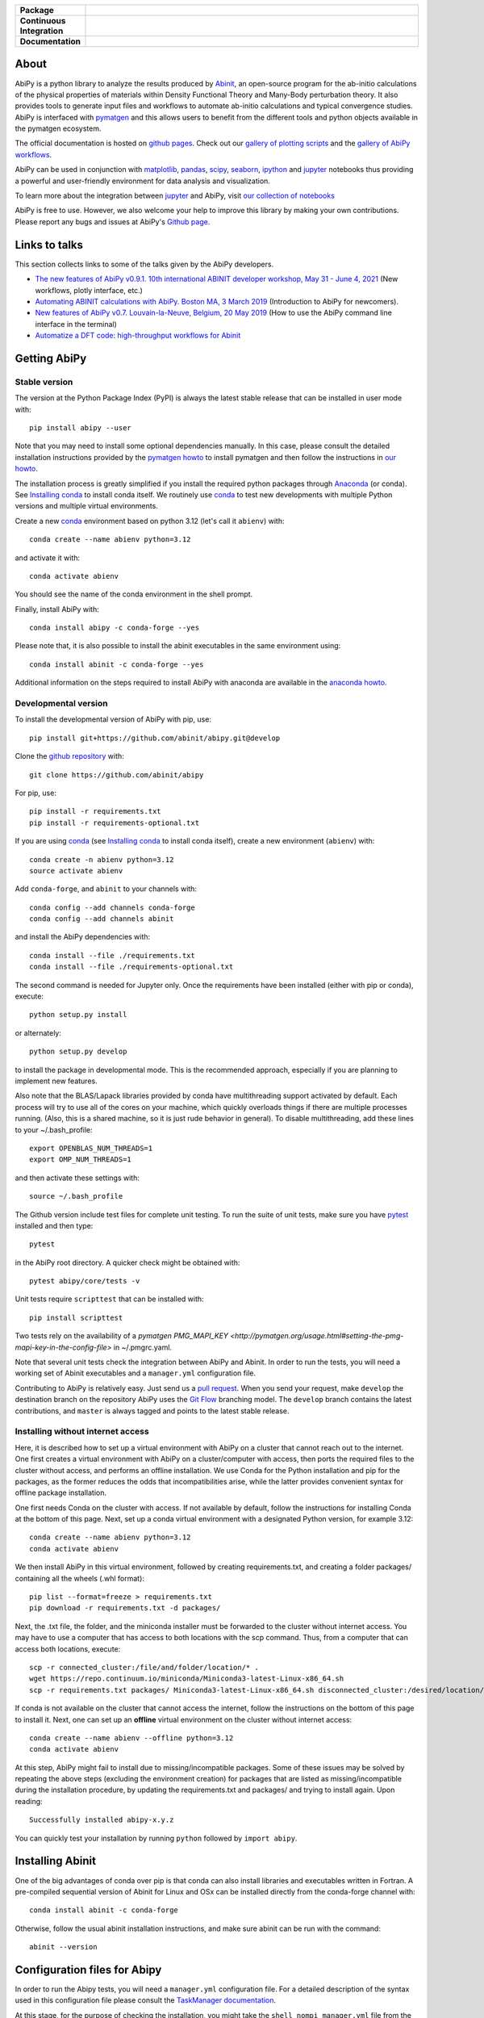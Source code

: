 .. :Repository: https://github.com/abinit/abipy
.. :Author: Matteo Giantomassi (http://github.com/abinit)

.. list-table::
    :stub-columns: 1
    :widths: 10 90

    * - Package
      - |pypi-version| |download-with-anaconda| |supported-versions|
    * - Continuous Integration
      - |travis-status| |coverage-status|
    * - Documentation
      - |docs-github| |launch-nbviewer| |launch-binder|

About
=====

AbiPy is a python library to analyze the results produced by Abinit_,
an open-source program for the ab-initio calculations of the physical properties of materials
within Density Functional Theory and Many-Body perturbation theory.
It also provides tools to generate input files and workflows to automate
ab-initio calculations and typical convergence studies.
AbiPy is interfaced with pymatgen_ and this allows users to
benefit from the different tools and python objects available in the pymatgen ecosystem.

The official documentation is hosted on `github pages <http://abinit.github.io/abipy>`_.
Check out our `gallery of plotting scripts <http://abinit.github.io/abipy/gallery/index.html>`_
and the `gallery of AbiPy workflows <http://abinit.github.io/abipy/flow_gallery/index.html>`_.

AbiPy can be used in conjunction with matplotlib_, pandas_, scipy_, seaborn_, ipython_ and jupyter_ notebooks
thus providing a powerful and user-friendly environment for data analysis and visualization.

To learn more about the integration between jupyter_ and AbiPy, visit `our collection of notebooks
<https://abinit.github.io/abipy_book/intro.html>`_

AbiPy is free to use. However, we also welcome your help to improve this library by making your own contributions.
Please report any bugs and issues at AbiPy's `Github page <https://github.com/abinit/abipy>`_.

Links to talks
==============

This section collects links to some of the talks given by the AbiPy developers.

* `The new features of AbiPy v0.9.1. 10th international ABINIT developer workshop, May 31 - June 4, 2021 <https://gmatteo.github.io/abipy_abidev2021/#/>`_ (New workflows, plotly interface, etc.)

* `Automating ABINIT calculations with AbiPy. Boston MA, 3 March 2019 <https://gmatteo.github.io/abipy_slides_aps_boston_2019/>`_ (Introduction to AbiPy for newcomers).

* `New features of AbiPy v0.7. Louvain-la-Neuve, Belgium, 20 May 2019 <https://gmatteo.github.io/abipy_intro_abidev2019/>`_ (How to use the AbiPy command line interface in the terminal)

* `Automatize a DFT code: high-throughput workflows for Abinit
  <https://object.cscs.ch/v1/AUTH_b1d80408b3d340db9f03d373bbde5c1e/learn-public/materials/2019_05_aiida_tutorial/day4_abipy_Petretto.pdf>`_


Getting AbiPy
=============

Stable version
--------------

The version at the Python Package Index (PyPI) is always the latest stable release
that can be installed in user mode with::

    pip install abipy --user

Note that you may need to install some optional dependencies manually.
In this case, please consult the detailed installation instructions provided by the
`pymatgen howto <https://pymatgen.org/installation.html>`_ to install pymatgen
and then follow the instructions in `our howto <http://abinit.github.io/abipy/installation>`_.

The installation process is greatly simplified if you install the required
python packages through `Anaconda <https://continuum.io/downloads>`_ (or conda).
See `Installing conda`_ to install conda itself.
We routinely use conda_ to test new developments with multiple Python versions and multiple virtual environments.

Create a new conda_ environment based on python 3.12 (let's call it ``abienv``) with::

    conda create --name abienv python=3.12

and activate it with::

    conda activate abienv

You should see the name of the conda environment in the shell prompt.

Finally, install AbiPy with::

    conda install abipy -c conda-forge --yes

Please note that, it is also possible to install the abinit executables in the same environment using::

    conda install abinit -c conda-forge --yes

Additional information on the steps required to install AbiPy with anaconda are available
in the `anaconda howto <http://abinit.github.io/abipy/installation#anaconda-howto>`_.


Developmental version
---------------------

To install the developmental version of AbiPy with pip, use::

    pip install git+https://github.com/abinit/abipy.git@develop

Clone the `github repository <https://github.com/abinit/abipy>`_ with::

    git clone https://github.com/abinit/abipy

For pip, use::

    pip install -r requirements.txt
    pip install -r requirements-optional.txt

If you are using conda_ (see `Installing conda`_ to install conda itself), create a new environment (``abienv``) with::

    conda create -n abienv python=3.12
    source activate abienv

Add ``conda-forge``, and ``abinit`` to your channels with::

    conda config --add channels conda-forge
    conda config --add channels abinit

and install the AbiPy dependencies with::

    conda install --file ./requirements.txt
    conda install --file ./requirements-optional.txt

The second command is needed for Jupyter only.
Once the requirements have been installed (either with pip or conda), execute::

    python setup.py install

or alternately::

    python setup.py develop

to install the package in developmental mode.
This is the recommended approach, especially if you are planning to implement new features.

Also note that the BLAS/Lapack libraries provided by conda have multithreading support activated by default.
Each process will try to use all of the cores on your machine, which quickly overloads things
if there are multiple processes running.
(Also, this is a shared machine, so it is just rude behavior in general).
To disable multithreading, add these lines to your ~/.bash_profile::

    export OPENBLAS_NUM_THREADS=1
    export OMP_NUM_THREADS=1

and then activate these settings with::

    source ~/.bash_profile

The Github version include test files for complete unit testing.
To run the suite of unit tests, make sure you have pytest_ installed and then type::

    pytest

in the AbiPy root directory. A quicker check might be obtained with::

    pytest abipy/core/tests -v

Unit tests require ``scripttest`` that can be installed with::

    pip install scripttest

Two tests rely on the availability of a
`pymatgen PMG_MAPI_KEY <http://pymatgen.org/usage.html#setting-the-pmg-mapi-key-in-the-config-file>` in ~/.pmgrc.yaml.

Note that several unit tests check the integration between AbiPy and Abinit.
In order to run the tests, you will need a working set of Abinit executables and  a ``manager.yml`` configuration file.

Contributing to AbiPy is relatively easy.
Just send us a `pull request <https://help.github.com/articles/using-pull-requests/>`_.
When you send your request, make ``develop`` the destination branch on the repository
AbiPy uses the `Git Flow <http://nvie.com/posts/a-successful-git-branching-model/>`_ branching model.
The ``develop`` branch contains the latest contributions, and ``master`` is always tagged and points
to the latest stable release.

Installing without internet access
----------------------------------

Here, it is described how to set up a virtual environment with AbiPy on a cluster that cannot reach out to the internet.
One first creates a virtual environment with AbiPy on a cluster/computer with access, then ports the required files to the cluster without access, and performs an offline installation.
We use Conda for the Python installation and pip for the packages, as the former reduces the odds that incompatibilities arise, while the latter provides convenient syntax for offline package installation.

One first needs Conda on the cluster with access.
If not available by default, follow the instructions for installing Conda at the bottom of this page.
Next, set up a conda virtual environment with a designated Python version, for example 3.12::

    conda create --name abienv python=3.12
    conda activate abienv

We then install AbiPy in this virtual environment, followed by creating requirements.txt, and creating a folder packages/ containing all the wheels (.whl format)::

    pip list --format=freeze > requirements.txt
    pip download -r requirements.txt -d packages/

Next, the .txt file, the folder, and the miniconda installer must be forwarded to the cluster without internet access.
You may have to use a computer that has access to both locations with the scp command.
Thus, from a computer that can access both locations, execute::

    scp -r connected_cluster:/file/and/folder/location/* .
    wget https://repo.continuum.io/miniconda/Miniconda3-latest-Linux-x86_64.sh
    scp -r requirements.txt packages/ Miniconda3-latest-Linux-x86_64.sh disconnected_cluster:/desired/location/

If conda is not available on the cluster that cannot access the internet, follow the instructions on the bottom of this page to install it.
Next, one can set up an **offline** virtual environment on the cluster without internet access::

    conda create --name abienv --offline python=3.12
    conda activate abienv

At this step, AbiPy might fail to install due to missing/incompatible packages.
Some of these issues may be solved by repeating the above steps (excluding the environment creation) for packages that are listed as missing/incompatible during the installation procedure, by updating the requirements.txt and packages/ and trying to install again.
Upon reading::

	Successfully installed abipy-x.y.z

You can quickly test your installation by running ``python`` followed by ``import abipy``.

Installing Abinit
=================

One of the big advantages of conda over pip is that conda can also install libraries and executables written in Fortran.
A pre-compiled sequential version of Abinit for Linux and OSx can be installed directly from the
conda-forge channel with::

    conda install abinit -c conda-forge

Otherwise, follow the usual abinit installation instructions, and make sure abinit can be run with the command::

    abinit --version

Configuration files for Abipy
=============================

In order to run the Abipy tests, you will need a ``manager.yml`` configuration file.
For a detailed description of the syntax used in this configuration file
please consult the `TaskManager documentation <http://abinit.github.io/abipy/workflows/taskmanager.html>`_.

At this stage, for the purpose of checking the installation, you might
take the ``shell_nompi_manager.yml`` file from the ``abipy/data/managers`` directory
of this repository, and copy it with new name ``manager.yml`` to your `$HOME/.abinit/abipy` directory.
Open this file and make sure that the ``pre_run`` section contains the shell commands
needed to setup the environment before launching Abinit (e.g. Abinit is in $PATH), unless it is available from the environment (e.g. conda).

To complete the configuration files for Abipy, you might also copy the ``simple_scheduler.yml`` file from the same directory,
and copy it with name ``scheduler.yml``. Modifications are needed if you are developer.

Checking the installation
=========================

Now open the python interpreter and import the following three modules
to check that the python installation is OK::

    import spglib
    import pymatgen
    from abipy import abilab

then quit the interpreter.

For general information about how to troubleshoot problems that may occur at this level,
see the :ref:`troubleshooting` section.

.. _anaconda_howto:

The Abinit executables are placed inside the anaconda directory associated to the ``abienv`` environment::

    which abinit
    /Users/gmatteo/anaconda3/envs/abienv/bin/abinit

To perform a basic validation of the build, execute::

    abinit -b

Abinit should echo miscellaneous information, starting with::

    DATA TYPE INFORMATION:
    REAL:      Data type name: REAL(DP)
               Kind value:      8
               Precision:      15

and ending with::

    ++++++++++++++++++++++++++++++++++++++++++++++++++++++++++++++++++++++++++++++
    Default optimizations:
      --- None ---


    ++++++++++++++++++++++++++++++++++++++++++++++++++++++++++++++++++++++++++++++

If successful, one can start to use the AbiPy scripts from the command line to analyze the output results.
Execute::

    abicheck.py

You should see (with minor changes)::

    $ abicheck.py
    AbiPy Manager:
    [Qadapter 0]
    ShellAdapter:localhost
    Hardware:
       num_nodes: 2, sockets_per_node: 1, cores_per_socket: 2, mem_per_node 4096,
    Qadapter selected: 0

    Abinitbuild:
    Abinit Build Information:
        Abinit version: 8.8.2
        MPI: True, MPI-IO: True, OpenMP: False
        Netcdf: True

    Abipy Scheduler:
    PyFlowScheduler, Pid: 19379
    Scheduler options: {'weeks': 0, 'days': 0, 'hours': 0, 'minutes': 0, 'seconds': 5}

    Installed packages:
    Package         Version
    --------------  ---------
    system          Darwin
    python_version  3.6.5
    numpy           1.14.3
    scipy           1.1.0
    netCDF4         1.4.0
    apscheduler     2.1.0
    pydispatch      2.0.5
    yaml            3.12
    pymatgen        2018.6.11


    Abipy requirements are properly configured

If the script fails with the error message::

    Abinit executable does not support netcdf
    Abipy requires Abinit version >= 8.0.8 but got 0.0.0

it means that your environment is not property configured or that there's a problem with the binary executable.
In this case, look at the files produced in the temporary directory of the flow.
The script reports the name of the directory, something like::

    CRITICAL:pymatgen.io.abinit.tasks:Error while executing /var/folders/89/47k8wfdj11x035svqf8qnl4m0000gn/T/tmp28xi4dy1/job.sh

Check the `job.sh` script for possible typos, then search for possible error messages in `run.err`.

The last test consists in executing a small calculation with AbiPy and Abinit.
Inside the terminal, execute::

    abicheck.py --with-flow

to run a GS + NSCF band structure calculation for Si.
If the software stack is properly configured, the output should end with::

    Work #0: <BandStructureWork, node_id=313436, workdir=../../../../var/folders/89/47k8wfdj11x035svqf8qnl4m0000gn/T/tmpygixwf9a/w0>, Finalized=True
      Finalized works are not shown. Use verbose > 0 to force output.

    all_ok reached

    Submitted on: Sat Jul 28 09:14:28 2018
    Completed on: Sat Jul 28 09:14:38 2018
    Elapsed time: 0:00:10.030767
    Flow completed successfully

    Calling flow.finalize()...

    Work #0: <BandStructureWork, node_id=313436, workdir=../../../../var/folders/89/47k8wfdj11x035svqf8qnl4m0000gn/T/tmpygixwf9a/w0>, Finalized=True
      Finalized works are not shown. Use verbose > 0 to force output.

    all_ok reached


    Test flow completed successfully

Great, if you've reached this part it means that you've installed AbiPy and Abinit on your machine!
We can finally start to run the scripts in this repo or use one of the AbiPy script to analyze  the results.


Using AbiPy
===========

Basic usage
-----------

There are a variety of ways to use AbiPy, and most of them are illustrated in the ``abipy/examples`` directory.
Below is a brief description of the different directories found there:

  * `examples/plot <http://abinit.github.io/abipy/gallery/index.html>`_

    Scripts showing how to read data from netcdf files and produce plots with matplotlib_

  * `examples/flows <http://abinit.github.io/abipy/flow_gallery/index.html>`_.

    Scripts showing how to generate an AbiPy flow, run the calculation and use ipython to analyze the data.

Additional jupyter notebooks with the Abinit tutorials written with AbiPy are available in the
`abitutorial repository <https://nbviewer.jupyter.org/github/abinit/abitutorials/blob/master/abitutorials/index.ipynb>`_.

Users are strongly encouraged to explore the detailed `API docs <http://abinit.github.io/abipy/api/index.html>`_.

Command line tools
------------------

The following scripts can be invoked directly from the terminal:

* ``abiopen.py``    Open file inside ipython.
* ``abistruct.py``  Swiss knife to operate on structures.
* ``abiview.py``    Visualize results from file.
* ``abicomp.py``    Compare results extracted from multiple files.
* ``abicheck.py``   Validate integration between AbiPy and Abinit
* ``abirun.py``     Execute AbiPy flow from terminal.
* ``abidoc.py``     Document Abinit input variables and Abipy configuration files.
* ``abinp.py``      Build input files (simplified interface for the AbiPy factory functions).
* ``abipsp.py``     Download pseudopotential tables from the PseudoDojo.

Use ``SCRIPT --help`` to get the list of supported commands and
``SCRIPT COMMAND --help`` to get the documentation for ``COMMAND``.

For further information, please consult the `scripts docs <http://abinit.github.io/abipy/scripts/index.html>`_ section.


Installing conda
================

A brief install guide, in case you have not yet used conda ... For a more extensive description, see our
`Anaconda Howto <http://abinit.github.io/abipy/installation#anaconda-howto>`_.

Download the `miniconda installer <https://conda.io/miniconda.html>`_.
Select the version corresponding to your operating system.

As an example, if you are a Linux user, download and install `miniconda` on your local machine with::

    wget https://repo.continuum.io/miniconda/Miniconda3-latest-Linux-x86_64.sh
    bash Miniconda3-latest-Linux-x86_64.sh

while for MacOSx use::

    curl -o https://repo.continuum.io/miniconda/Miniconda3-latest-MacOSX-x86_64.sh
    bash Miniconda3-latest-MacOSX-x86_64.sh

Answer ``yes`` to the question::

    Do you wish the installer to prepend the Miniconda3 install location
    to PATH in your /home/gmatteo/.bashrc ? [yes|no]
    [no] >>> yes

Source your ``.bashrc`` file to activate the changes done by ``miniconda`` to your ``$PATH``::

    source ~/.bashrc

.. _troubleshooting:

License
=======

AbiPy is released under the GNU GPL license. For more details see the LICENSE file.

.. _Python: http://www.python.org/
.. _Abinit: https://www.abinit.org
.. _abinit-channel: https://anaconda.org/abinit
.. _pymatgen: http://pymatgen.org
.. _matplotlib: http://matplotlib.org
.. _pandas: http://pandas.pydata.org
.. _scipy: https://www.scipy.org/
.. _seaborn: https://seaborn.pydata.org/
.. _ipython: https://ipython.org/index.html
.. _jupyter: http://jupyter.org/
.. _netcdf: https://www.unidata.ucar.edu/software/netcdf/docs/faq.html#whatisit
.. _abiconfig: https://github.com/abinit/abiconfig
.. _conda: https://conda.io/docs/
.. _netcdf4-python: http://unidata.github.io/netcdf4-python/
.. _spack: https://github.com/LLNL/spack
.. _pytest: https://docs.pytest.org/en/latest/contents.html
.. _numpy: http://www.numpy.org/


.. |pypi-version| image:: https://badge.fury.io/py/abipy.svg
    :alt: PyPi version
    :target: https://badge.fury.io/py/abipy

.. |travis-status| image:: https://travis-ci.org/abinit/abipy.svg?branch=develop
    :alt: Travis status
    :target: https://travis-ci.org/abinit/abipy

.. |coverage-status| image:: https://coveralls.io/repos/github/abinit/abipy/badge.svg?branch=develop
    :alt: Coverage status
    :target: https://coveralls.io/github/abinit/abipy?branch=develop

.. |download-with-anaconda| image:: https://anaconda.org/abinit/abipy/badges/installer/conda.svg
    :alt: Download with Anaconda
    :target: https://anaconda.org/conda-forge/abinit

.. |launch-binder| image:: https://mybinder.org/badge.svg
    :alt: Launch binder
    :target: https://mybinder.org/v2/gh/abinit/abipy/develop

.. |launch-nbviewer| image:: https://img.shields.io/badge/render-nbviewer-orange.svg
    :alt: Launch nbviewer
    :target: https://nbviewer.jupyter.org/github/abinit/abitutorials/blob/master/abitutorials/index.ipynb

.. |supported-versions| image:: https://img.shields.io/pypi/pyversions/abipy.svg?style=flat
    :alt: Supported versions
    :target: https://pypi.python.org/pypi/abipy

.. |requires| image:: https://requires.io/github/abinit/abipy/requirements.svg?branch=develop
     :target: https://requires.io/github/abinit/abipy/requirements/?branch=develop
     :alt: Requirements Status

.. |docs-github| image:: https://img.shields.io/badge/docs-ff69b4.svg
     :alt: AbiPy Documentation
     :target: http://abinit.github.io/abipy
